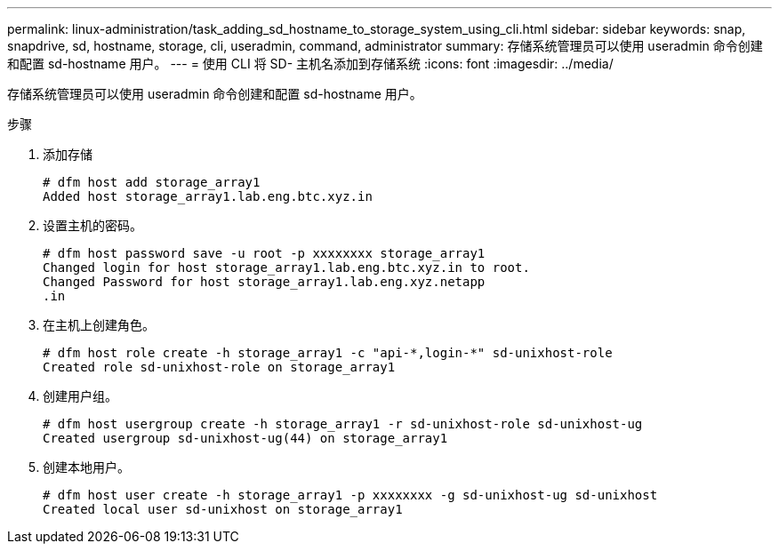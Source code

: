 ---
permalink: linux-administration/task_adding_sd_hostname_to_storage_system_using_cli.html 
sidebar: sidebar 
keywords: snap, snapdrive, sd, hostname, storage, cli, useradmin, command, administrator 
summary: 存储系统管理员可以使用 useradmin 命令创建和配置 sd-hostname 用户。 
---
= 使用 CLI 将 SD- 主机名添加到存储系统
:icons: font
:imagesdir: ../media/


[role="lead"]
存储系统管理员可以使用 useradmin 命令创建和配置 sd-hostname 用户。

.步骤
. 添加存储
+
[listing]
----
# dfm host add storage_array1
Added host storage_array1.lab.eng.btc.xyz.in
----
. 设置主机的密码。
+
[listing]
----
# dfm host password save -u root -p xxxxxxxx storage_array1
Changed login for host storage_array1.lab.eng.btc.xyz.in to root.
Changed Password for host storage_array1.lab.eng.xyz.netapp
.in
----
. 在主机上创建角色。
+
[listing]
----
# dfm host role create -h storage_array1 -c "api-*,login-*" sd-unixhost-role
Created role sd-unixhost-role on storage_array1
----
. 创建用户组。
+
[listing]
----
# dfm host usergroup create -h storage_array1 -r sd-unixhost-role sd-unixhost-ug
Created usergroup sd-unixhost-ug(44) on storage_array1
----
. 创建本地用户。
+
[listing]
----
# dfm host user create -h storage_array1 -p xxxxxxxx -g sd-unixhost-ug sd-unixhost
Created local user sd-unixhost on storage_array1
----

